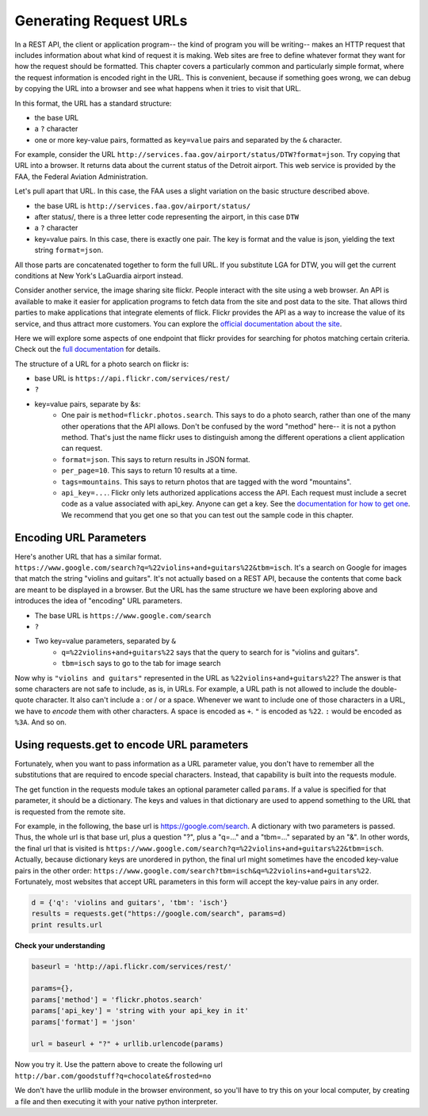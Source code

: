 ..  Copyright (C)  Paul Resnick.  Permission is granted to copy, distribute
    and/or modify this document under the terms of the GNU Free Documentation
    License, Version 1.3 or any later version published by the Free Software
    Foundation; with Invariant Sections being Forward, Prefaces, and
    Contributor List, no Front-Cover Texts, and no Back-Cover Texts.  A copy of
    the license is included in the section entitled "GNU Free Documentation
    License".


Generating Request URLs
=======================

In a REST API, the client or application program-- the kind of program you will be writing-- makes an HTTP request that includes information about what kind of request it is making. Web sites are free to define whatever format they want for how the request should be formatted. This chapter covers a particularly common and particularly simple format, where the request information is encoded right in the URL. This is  convenient, because if something goes wrong, we can debug by copying the URL into a browser and see what happens when it tries to visit that URL.

In this format, the URL has a standard structure:

* the base URL
* a ``?`` character
* one or more key-value pairs, formatted as ``key=value`` pairs and separated by the ``&`` character.

For example, consider the URL ``http://services.faa.gov/airport/status/DTW?format=json``. Try copying that URL into a browser. It returns data about the current status of the Detroit airport. This web service is provided by the FAA, the Federal Aviation Administration.

Let's pull apart that URL. In this case, the FAA uses a slight variation on the basic structure described above.

* the base URL is ``http://services.faa.gov/airport/status/``
* after status/, there is a three letter code representing the airport, in this case ``DTW``
* a ``?`` character
* key=value pairs. In this case, there is exactly one pair. The key is format and the value is json, yielding the text string ``format=json``.
   
All those parts are concatenated together to form the full URL. If you substitute LGA for DTW, you will get the current conditions at New York's LaGuardia airport instead.

Consider another service, the image sharing site flickr. People interact with the site using a web browser. An API is available to make it easier for application programs to fetch data from the site and post data to the site. That allows third parties to make applications that integrate elements of flick. Flickr provides the API as a way to increase the value of its service, and thus attract more customers. You can explore the `official documentation about the site <https://www.flickr.com/services/api/>`_.

Here we will explore some aspects of one endpoint that flickr provides for searching for photos matching certain criteria. Check out the `full documentation <https://www.flickr.com/services/api/flickr.photos.search.html>`_ for details.

The structure of a URL for a photo search on flickr is:

* base URL is ``https://api.flickr.com/services/rest/``
* ``?``
* key=value pairs, separate by &s:
   * One pair is ``method=flickr.photos.search``. This says to do a photo search, rather than one of the many other operations that the API allows. Don't be confused by the word "method" here-- it is not a python method. That's just the name flickr uses to distinguish among the different operations a client application can request.
   * ``format=json``. This says to return results in JSON format. 
   * ``per_page=10``. This says to return 10 results at a time.
   * ``tags=mountains``. This says to return photos that are tagged with the word "mountains".
   * ``api_key=...``. Flickr only lets authorized applications access the API. Each request must include a secret code as a value associated with api_key. Anyone can get a key. See the `documentation for how to get one <https://www.flickr.com/services/api/misc.api_keys.html>`_. We recommend that you get one so that you can test out the sample code in this chapter.

Encoding URL Parameters
-----------------------
      
Here's another URL that has a similar format. ``https://www.google.com/search?q=%22violins+and+guitars%22&tbm=isch``. It's a search on Google for images that match the string "violins and guitars". It's not actually based on a REST API, because the contents that come back are meant to be displayed in a browser. But the URL has the same structure we have been exploring above and introduces the idea of "encoding" URL parameters.

* The base URL is ``https://www.google.com/search``
* ``?``
* Two key=value parameters, separated by ``&``
   * ``q=%22violins+and+guitars%22`` says that the query to search for is "violins and guitars".
   *  ``tbm=isch`` says to go to the tab for image search

Now why is ``"violins and guitars"`` represented in the URL as ``%22violins+and+guitars%22``? The answer is that some characters are not safe to include, as is, in URLs. For example, a URL path is not allowed to include the double-quote character. It also can't include a : or / or a space. Whenever we want to include one of those characters in a URL, we have to *encode* them with other characters. A space is encoded as ``+``. ``"`` is encoded as ``%22``. ``:`` would be encoded as ``%3A``. And so on.  

Using requests.get to encode URL parameters
-------------------------------------------

Fortunately, when you want to pass information as a URL parameter value, you don't have to remember all the substitutions that are required to encode special characters. Instead, that capability is built into the requests module.

The get function in the requests module takes an optional parameter called ``params``. If a value is specified for that parameter, it should be a dictionary. The keys and values in that dictionary are used to append something to the URL that is requested from the remote site. 

For example, in the following, the base url is https://google.com/search. A dictionary with two parameters is passed. Thus, the whole url is that base url, plus a question "?", plus a "q=..." and a "tbm=..." separated by an "&". In other words, the final url that is visited is ``https://www.google.com/search?q=%22violins+and+guitars%22&tbm=isch``. Actually, because dictionary keys are unordered in python, the final url might sometimes have the encoded key-value pairs in the other order: ``https://www.google.com/search?tbm=isch&q=%22violins+and+guitars%22``. Fortunately, most websites that accept URL parameters in this form will accept the key-value pairs in any order.

.. sourcecode:: python

    d = {'q': 'violins and guitars', 'tbm': 'isch'}
    results = requests.get("https://google.com/search", params=d)
    print results.url

.. note: 

    If you're ever unsure exactly what url has been produced when calling requests.get and passing a value for params, you can access the .url attribute of the object that is returned. This will be a helpful debugging strategy. You can take that url and plug it into a browser and see what results come back! 

**Check your understanding**

.. mchoicemf:: restapis_1
   :answer_a: requests.get("http://bar.com/goodstuff", '?", {'greet': 'hi there'}, '&', {'frosted':'no'})
   :answer_b: requests.get("http://bar.com/", params = {'goodstuff':'?', 'greet':'hi there', 'frosted':'no'})
   :answer_c: requests.get("http://bar.com/goodstuff", params = ['greet', 'hi', 'there', 'frosted', 'no'])
   :answer_d: requests.get("http://bar.com/goodstuff", params = {'greet': 'hi there', 'frosted':'no'})
   :correct: d
   :feedback_a: The ? and the & are added automatically.
   :feedback_b: goodstuff is part of the base url, not the query params
   :feedback_c: The value of params should be a dictionary, not a list
   :feedback_d: The ? and & are added automatically, and the space in hi there is automatically encoded as %3A.

   How would you request the URL ``http://bar.com/goodstuff?greet=hi%3Athere&frosted=no`` using the requests module?
   

.. sourcecode:: python

    baseurl = 'http://api.flickr.com/services/rest/'
    
    params={},
    params['method'] = 'flickr.photos.search'
    params['api_key'] = 'string with your api_key in it'
    params['format'] = 'json'
    
    url = baseurl + "?" + urllib.urlencode(params)

Now you try it. Use the pattern above to create the following url
``http://bar.com/goodstuff?q=chocolate&frosted=no``

We don't have the urllib module in the browser environment, so you'll have to try this on your local computer, by creating a file and then executing it with your native python interpreter.


